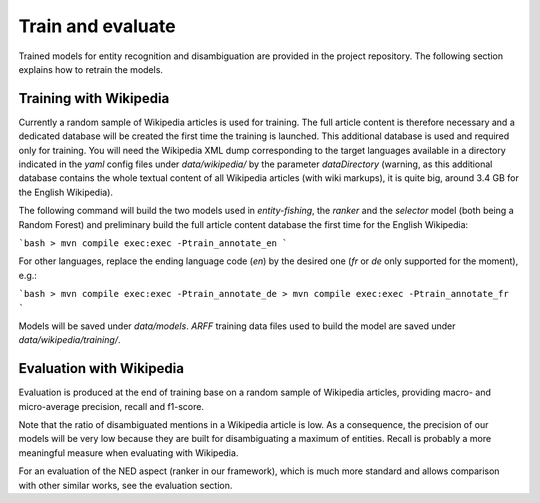 .. topic:: Train and evaluate

Train and evaluate
==================

Trained models for entity recognition and disambiguation are provided in the project repository. The following section explains how to retrain the models. 

Training with Wikipedia
***********************

Currently a random sample of Wikipedia articles is used for training. The full article content is therefore necessary and a dedicated database will be created the first time the training is launched. This additional database is used and required only for training. You will need the Wikipedia XML dump corresponding to the target languages available in a directory indicated in the `yaml` config files under `data/wikipedia/` by the parameter `dataDirectory` (warning, as this additional database contains the whole textual content of all Wikipedia articles (with wiki markups), it is quite big, around 3.4 GB for the English Wikipedia). 

The following command will build the two models used in *entity-fishing*, the `ranker` and the `selector` model (both being a Random Forest) and preliminary build the full article content database the first time for the English Wikipedia:

```bash
> mvn compile exec:exec -Ptrain_annotate_en
```

For other languages, replace the ending language code (`en`) by the desired one (`fr` or `de` only supported for the moment), e.g.:


```bash
> mvn compile exec:exec -Ptrain_annotate_de
> mvn compile exec:exec -Ptrain_annotate_fr
```

Models will be saved under `data/models`. `ARFF` training data files used to build the model are saved under `data/wikipedia/training/`.

Evaluation with Wikipedia
*************************

Evaluation is produced at the end of training base on a random sample of Wikipedia articles, providing macro- and micro-average precision, recall and f1-score. 

Note that the ratio of disambiguated mentions in a Wikipedia article is low. As a consequence, the precision of our models will be very low because they are built for disambiguating a maximum of entities. Recall is probably a more meaningful measure when evaluating with Wikipedia.

For an evaluation of the NED aspect (ranker in our framework), which is much more standard and allows comparison with other similar works, see the evaluation section.